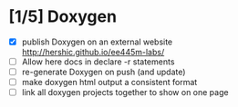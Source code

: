 #+startup: content
* [1/5] Doxygen
- [X] publish Doxygen on an external website
      http://hershic.github.io/ee445m-labs/
- [ ] Allow here docs in declare -r statements
- [ ] re-generate Doxygen on push (and update)
- [ ] make doxygen html output a consistent format
- [ ] link all doxygen projects together to show on one page
